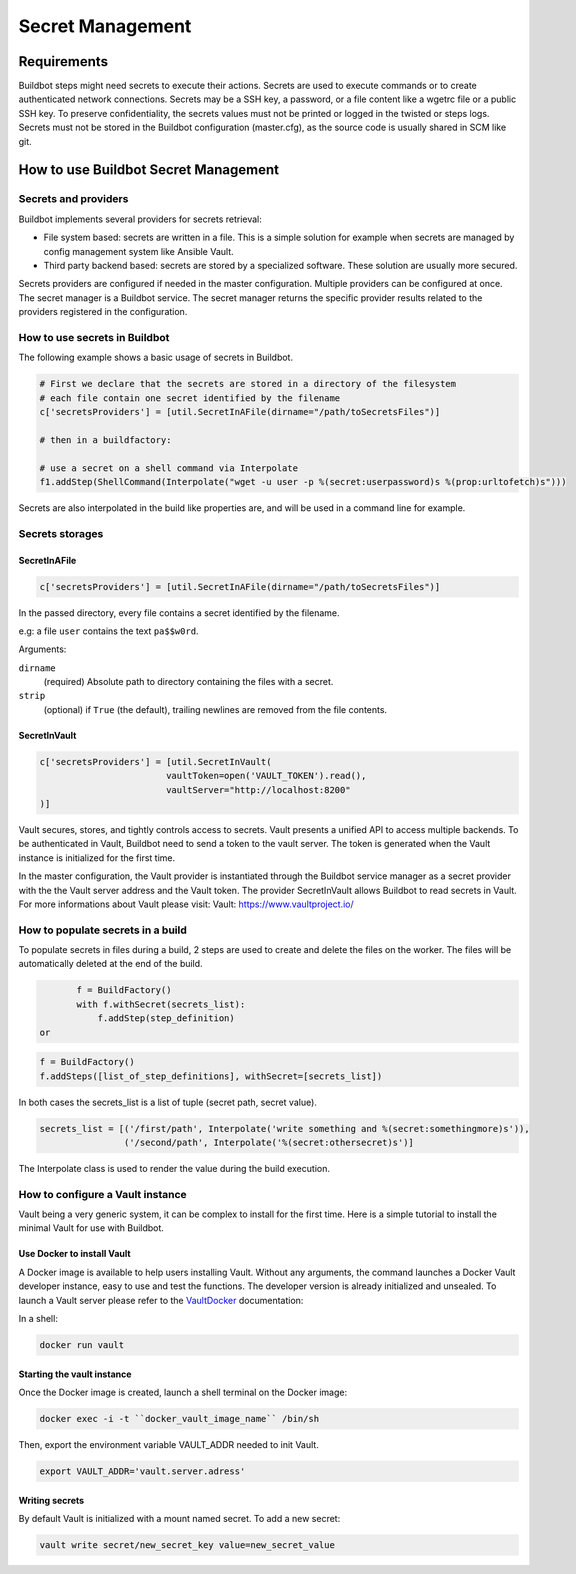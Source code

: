 
.. _secretManagement:

=================
Secret Management
=================

Requirements
============

Buildbot steps might need secrets to execute their actions.
Secrets are used to execute commands or to create authenticated network connections.
Secrets may be a SSH key, a password, or a file content like a wgetrc file or a public SSH key.
To preserve confidentiality, the secrets values must not be printed or logged in the twisted or steps logs.
Secrets must not be stored in the Buildbot configuration (master.cfg), as the source code is usually shared in SCM like git.

How to use Buildbot Secret Management
=====================================

Secrets and providers
---------------------

Buildbot implements several providers for secrets retrieval:

- File system based: secrets are written in a file.
  This is a simple solution for example when secrets are managed by config management system like Ansible Vault.

- Third party backend based: secrets are stored by a specialized software.
  These solution are usually more secured.

Secrets providers are configured if needed in the master configuration.
Multiple providers can be configured at once.
The secret manager is a Buildbot service.
The secret manager returns the specific provider results related to the providers registered in the configuration.

How to use secrets in Buildbot
------------------------------

The following example shows a basic usage of secrets in Buildbot.

.. code-block:: python

    # First we declare that the secrets are stored in a directory of the filesystem
    # each file contain one secret identified by the filename
    c['secretsProviders'] = [util.SecretInAFile(dirname="/path/toSecretsFiles")]

    # then in a buildfactory:

    # use a secret on a shell command via Interpolate
    f1.addStep(ShellCommand(Interpolate("wget -u user -p %(secret:userpassword)s %(prop:urltofetch)s")))

Secrets are also interpolated in the build like properties are, and will be used in a command line for example.

Secrets storages
----------------

SecretInAFile
`````````````

.. code-block:: python

    c['secretsProviders'] = [util.SecretInAFile(dirname="/path/toSecretsFiles")]

In the passed directory, every file contains a secret identified by the filename.

e.g: a file ``user`` contains the text ``pa$$w0rd``.

Arguments:

``dirname``
  (required) Absolute path to directory containing the files with a secret.

``strip``
  (optional) if ``True`` (the default), trailing newlines are removed from the
  file contents.

SecretInVault
`````````````

.. code-block:: python

    c['secretsProviders'] = [util.SecretInVault(
                            vaultToken=open('VAULT_TOKEN').read(),
                            vaultServer="http://localhost:8200"
    )]

Vault secures, stores, and tightly controls access to secrets.
Vault presents a unified API to access multiple backends.
To be authenticated in Vault, Buildbot need to send a token to the vault server.
The token is generated when the Vault instance is initialized for the first time.


In the master configuration, the Vault provider is instantiated through the Buildbot service manager as a secret provider with the the Vault server address and the Vault token.
The provider SecretInVault allows Buildbot to read secrets in Vault.
For more informations about Vault please visit: _`Vault`: https://www.vaultproject.io/

How to populate secrets in a build
----------------------------------

To populate secrets in files during a build, 2 steps are used to create and delete the files on the worker.
The files will be automatically deleted at the end of the build.

.. code-block:: python

        f = BuildFactory()
        with f.withSecret(secrets_list):
            f.addStep(step_definition)
 or

.. code-block:: python

        f = BuildFactory()
        f.addSteps([list_of_step_definitions], withSecret=[secrets_list])

In both cases the secrets_list is a list of tuple (secret path, secret value).

.. code-block:: python

        secrets_list = [('/first/path', Interpolate('write something and %(secret:somethingmore)s')),
                        ('/second/path', Interpolate('%(secret:othersecret)s')]

The Interpolate class is used to render the value during the build execution.

How to configure a Vault instance
---------------------------------

Vault being a very generic system, it can be complex to install for the first time.
Here is a simple tutorial to install the minimal Vault for use with Buildbot.

Use Docker to install Vault
```````````````````````````

A Docker image is available to help users installing Vault.
Without any arguments, the command launches a Docker Vault developer instance, easy to use and test the functions.
The developer version is already initialized and unsealed.
To launch a Vault server please refer to the VaultDocker_ documentation:

.. _vaultDocker: https://hub.docker.com/_/vault/

In a shell:

.. code-block:: shell

    docker run vault

Starting the vault instance
```````````````````````````

Once the Docker image is created, launch a shell terminal on the Docker image:

.. code-block:: shell

      docker exec -i -t ``docker_vault_image_name`` /bin/sh

Then, export the environment variable VAULT_ADDR needed to init Vault.

.. code-block:: shell

      export VAULT_ADDR='vault.server.adress'

Writing secrets
```````````````

By default Vault is initialized with a mount named secret.
To add a new secret:

.. code-block:: shell

      vault write secret/new_secret_key value=new_secret_value
